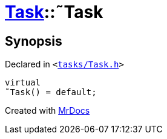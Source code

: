 [#Task-2destructor]
= xref:Task.adoc[Task]::&tilde;Task
:relfileprefix: ../
:mrdocs:


== Synopsis

Declared in `&lt;https://github.com/PrismLauncher/PrismLauncher/blob/develop/launcher/tasks/Task.h#L98[tasks&sol;Task&period;h]&gt;`

[source,cpp,subs="verbatim,replacements,macros,-callouts"]
----
virtual
&tilde;Task() = default;
----



[.small]#Created with https://www.mrdocs.com[MrDocs]#
